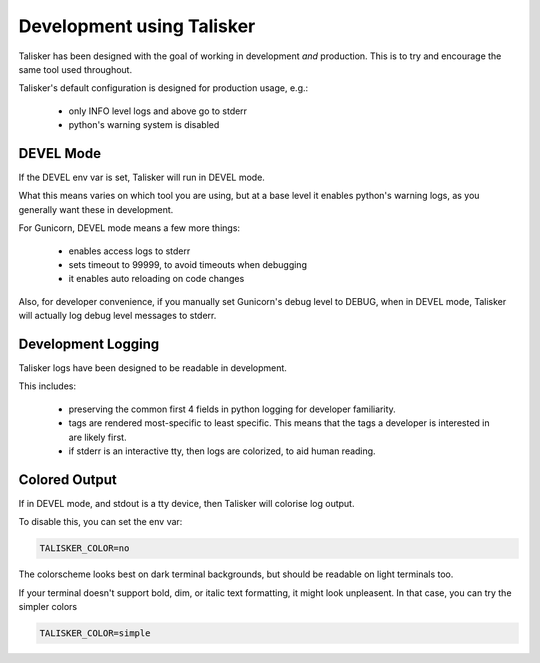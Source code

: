 Development using Talisker
==========================

Talisker has been designed with the goal of working in development *and*
production. This is to try and encourage the same tool used throughout.

Talisker's default configuration is designed for production usage, e.g.:

 - only INFO level logs and above go to stderr
 - python's warning system is disabled


DEVEL Mode
----------

If the DEVEL env var is set, Talisker will run in DEVEL mode.

What this means varies on which tool you are using, but at a base level it
enables python's warning logs, as you generally want these in development.

For Gunicorn, DEVEL mode means a few more things:

 - enables access logs to stderr
 - sets timeout to 99999, to avoid timeouts when debugging
 - it enables auto reloading on code changes

Also, for developer convenience, if you manually set Gunicorn's debug level to DEBUG, when
in DEVEL mode, Talisker will actually log debug level messages to stderr.


Development Logging
-------------------

Talisker logs have been designed to be readable in development.

This includes:

 - preserving the common first 4 fields in python logging for developer familiarity.

 - tags are rendered most-specific to least specific.  This means that the tags
   a developer is interested in are likely first.

 - if stderr is an interactive tty, then logs are colorized, to aid human reading.


Colored Output
--------------

If in DEVEL mode, and stdout is a tty device, then Talisker will colorise log output.

To disable this, you can set the env var:

.. code-block:: bash

    TALISKER_COLOR=no

The colorscheme looks best on dark terminal backgrounds, but should be readable on
light terminals too.

If your terminal doesn't support bold, dim, or italic text formatting, it might
look unpleasent. In that case, you can try the simpler colors

.. code-block:: bash

    TALISKER_COLOR=simple
